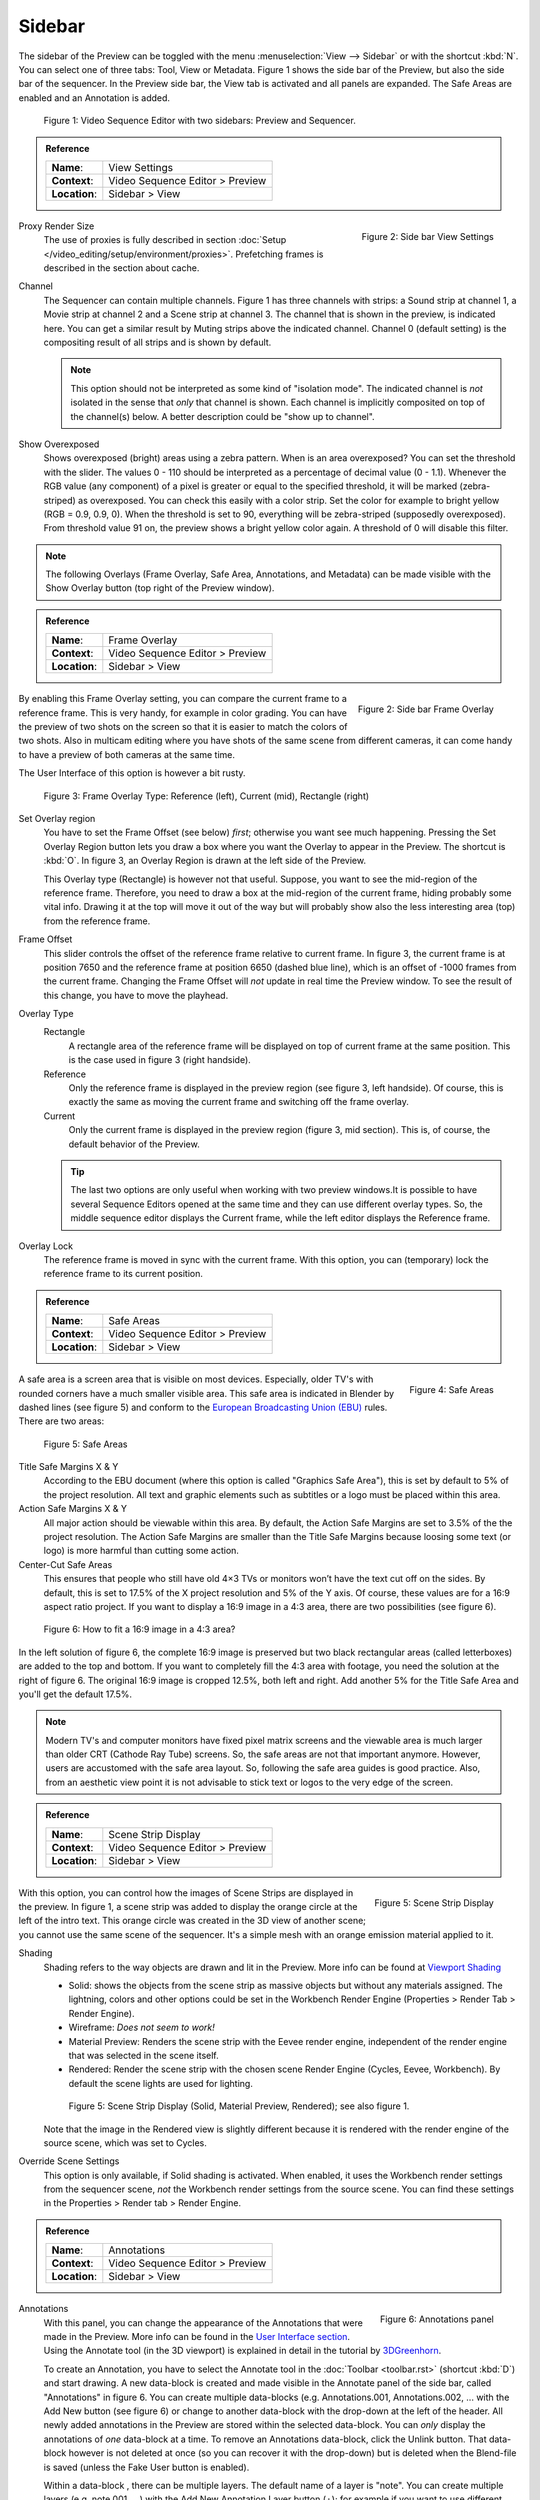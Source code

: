 Sidebar
--------
The sidebar of the Preview can be toggled with the menu :menuselection:`View --> Sidebar` or with the shortcut :kbd:`N`. You can select one of three tabs: Tool, View or Metadata. Figure 1 shows the side bar of the Preview, but also the side bar of the sequencer. In the Preview side bar, the View tab is activated and all panels are expanded. The Safe Areas are enabled and an Annotation is added.

.. figure:: /images/editors_vse_preview_sidebar-overview.svg
   :alt: Sidebar overview


   Figure 1: Video Sequence Editor with two sidebars: Preview and Sequencer.

.. admonition:: Reference
   :class: refbox

   =============   ==========================================================================
   **Name**:       View Settings
   **Context**:    Video Sequence Editor > Preview
   **Location**:   Sidebar > View
   =============   ==========================================================================



.. figure:: /images/editors_vse_preview_sidebar-view-settings.png
   :alt: Side bar View Settings
   :scale: 50%
   :align: right

   Figure 2: Side bar View Settings

Proxy Render Size
   The use of proxies is fully described in section :doc:`Setup </video_editing/setup/environment/proxies>`. Prefetching frames is described in the section about cache.
Channel
   The Sequencer can contain multiple channels. Figure 1 has three channels with strips: a Sound strip at channel 1, a Movie strip at channel 2 and a Scene strip at channel 3. The channel that is shown in the preview, is indicated here. You can get a similar result by Muting strips above the indicated channel. Channel 0 (default setting) is the compositing result of all strips and is shown by default.

   .. note::
      This option should not be interpreted as some kind of "isolation mode". The indicated channel is *not* isolated in the sense that *only* that channel is shown. Each channel is implicitly composited on top of the channel(s) below. A better description could be "show up to channel".
Show Overexposed
   Shows overexposed (bright) areas using a zebra pattern. When is an area overexposed?  You can set the threshold with the slider. The values 0 - 110 should be interpreted as a percentage of decimal value (0 - 1.1). Whenever the RGB value (any component) of a pixel is greater or equal to the specified threshold, it will be marked (zebra-striped) as overexposed. You can check this easily with a color strip. Set the color for example to bright yellow (RGB = 0.9, 0.9, 0). When the threshold is set to 90, everything will be zebra-striped (supposedly overexposed). From threshold value 91 on, the preview shows a bright yellow color again. A threshold of 0 will disable this filter.

.. note::
   The following Overlays (Frame Overlay, Safe Area, Annotations, and Metadata) can be made visible with the Show Overlay button (top right of the Preview window).

.. admonition:: Reference
   :class: refbox

   =============   ==========================================================================
   **Name**:       Frame Overlay
   **Context**:    Video Sequence Editor > Preview
   **Location**:   Sidebar > View
   =============   ==========================================================================

.. figure:: /images/editors_vse_preview_sidebar-frame-overlay.png
   :alt: Side bar Frame Overlay
   :scale: 50%
   :align: right

   Figure 2: Side bar Frame Overlay


By enabling this Frame Overlay setting, you can compare the current frame to a reference frame. This is very handy, for example in color grading. You can have the preview of two shots on the screen so that it is easier to match the colors of two shots. Also in multicam editing where you have shots of the same scene from different cameras, it can come handy to have a preview of both cameras at the same time.

The User Interface of this option is however a bit rusty.

.. figure:: /images/editors_vse_preview_sidebar-overlay.svg
   :alt: Frame Overlay

   Figure 3: Frame Overlay Type: Reference (left), Current (mid), Rectangle (right)

Set Overlay region
   You have to set the Frame Offset (see below) *first*; otherwise you want see much happening. Pressing the Set Overlay Region button lets you draw a box where you want the Overlay to appear in the Preview. The shortcut is :kbd:`O`. In figure 3, an Overlay Region is drawn at the left side of the Preview.

   This Overlay type (Rectangle) is however not that useful. Suppose, you want to see the mid-region of the reference frame. Therefore, you need to draw a box at the mid-region of the current frame, hiding probably some vital info. Drawing it at the top will move it out of the way but will probably show also the less interesting area (top) from the reference frame.

Frame Offset
   This slider controls the offset of the reference frame relative to current frame. In figure 3, the current frame is at position 7650 and the reference frame at position 6650 (dashed blue line), which is an offset of -1000 frames from the current frame. Changing the Frame Offset will *not* update in real time the Preview window. To see the result of this change, you have to move the playhead.

Overlay Type
   Rectangle
      A rectangle area of the reference frame will be displayed on top of current frame at the same position. This is the case used in figure 3 (right handside).
   Reference
      Only the reference frame is displayed in the preview region (see figure 3, left handside). Of course, this is exactly the same as moving the current frame and switching off the frame overlay.
   Current
         Only the current frame is displayed in the preview region (figure 3, mid section). This is, of course, the default behavior of the Preview.

   .. tip::
      The last two options are only useful when working with two preview windows.It is possible to have several Sequence Editors opened at the same time and they can use different overlay types. So, the middle sequence editor displays the Current frame, while the left editor displays the Reference frame.

Overlay Lock
   The reference frame is moved in sync with the current frame. With this option, you can (temporary) lock the reference frame to its current position.


.. admonition:: Reference
   :class: refbox

   =============   ==========================================================================
   **Name**:       Safe Areas
   **Context**:    Video Sequence Editor > Preview
   **Location**:   Sidebar > View
   =============   ==========================================================================

.. figure:: /images/editors_vse_preview_sidebar-safe-areas.png
   :alt: Safe Areas
   :scale: 50%
   :align: right

   Figure 4: Safe Areas

A safe area is a screen area that is visible on most devices. Especially, older TV's with rounded corners have a much smaller visible area. This safe area is indicated in Blender by dashed lines (see figure 5) and conform to the  `European Broadcasting Union (EBU) <https://tech.ebu.ch/docs/r/r095.pdf>`_ rules. There are two areas:

.. figure:: /images/editors_vse_preview_safe-areas.svg
   :alt: Safe areas
  

   Figure 5: Safe Areas

Title Safe Margins X & Y
   According to the EBU document (where this option is called "Graphics Safe Area"), this is set by default to 5% of the project resolution. All text and graphic elements such as subtitles or a logo must be placed within this area.
Action Safe Margins X & Y 
   All major action should be viewable within this area. By default, the Action Safe Margins are set to 3.5% of the the project resolution. The Action Safe Margins are smaller than the Title Safe Margins because loosing some text (or logo) is more harmful than cutting some action.
Center-Cut Safe Areas
   This ensures that people who still have old 4×3 TVs or monitors won’t have the text cut off on the sides. By default, this is set to 17.5% of the X project resolution and 5% of the Y axis. Of course, these values are for a 16:9 aspect ratio project. If you want to display a 16:9 image in a 4:3 area, there are two possibilities (see figure 6).

.. figure:: /images/editors_vse_preview_safe-areas-4x3.svg
   :alt: Safe areas conversion
  
   Figure 6: How to fit a 16:9 image in a 4:3 area?

In the left solution of figure 6, the complete 16:9 image is preserved but two black rectangular areas (called letterboxes) are added to the top and bottom. If you want to completely fill the 4:3 area with footage, you need the solution at the right of figure 6. The original 16:9 image is cropped 12.5%, both left and right. Add another 5% for the Title Safe Area and you'll get the default 17.5%.

.. note::
   Modern TV's and computer monitors have fixed pixel matrix screens and the viewable area is much larger than older CRT (Cathode Ray Tube) screens. So, the safe areas are not that important anymore. However, users are accustomed with the safe area layout. So, following the safe area guides is good practice. Also, from an aesthetic view point it is not advisable to stick text or logos to the very edge of the screen. 

.. admonition:: Reference
   :class: refbox

   =============   ==========================================================================
   **Name**:       Scene Strip Display
   **Context**:    Video Sequence Editor > Preview
   **Location**:   Sidebar > View
   =============   ==========================================================================

.. figure:: /images/editors_vse_preview_sidebar-scene-strip-display.png
   :alt: Scene Strip Display
   :scale: 50%
   :align: right

   Figure 5: Scene Strip Display

   
With this option, you can control how the images of Scene Strips are displayed in the preview. In figure 1, a scene strip was added to display the orange circle at the left of the intro text. This orange circle was created in the 3D view of another scene; you cannot use the same scene of the sequencer. It's a simple mesh with an orange emission material applied to it.

Shading
   Shading refers to the way objects are drawn and lit in the Preview. More info can be found at `Viewport Shading <https://docs.blender.org/manual/en/dev/editors/3dview/display/shading.html#wireframe>`_ 

   * Solid: shows the objects from the scene strip as massive objects but without any materials assigned. The lightning, colors and other options could be set in the Workbench Render Engine (Properties > Render Tab > Render Engine). 
   * Wireframe: *Does not seem to work!*
   * Material Preview: Renders the scene strip with the Eevee render engine, independent of the render engine that was selected in the scene itself. 
   * Rendered: Render the scene strip with the chosen scene Render Engine (Cycles, Eevee, Workbench). By default the scene lights are used for lighting. 

   .. figure:: /images/editors_vse_preview_scene-strip.svg
      :alt: Scene Strip Display


      Figure 5: Scene Strip Display (Solid, Material Preview, Rendered); see also figure 1.

   Note that the image in the Rendered view is slightly different because it is rendered with the render engine of the source scene, which was set to Cycles.

Override Scene Settings
   This option is only available, if Solid shading is activated. When enabled, it uses the Workbench render settings from the sequencer scene, *not* the Workbench render settings from the source scene. You can find these settings in the Properties > Render tab > Render Engine.
   

   
.. _annotations:

.. admonition:: Reference
   :class: refbox

   =============   ==========================================================================
   **Name**:       Annotations
   **Context**:    Video Sequence Editor > Preview
   **Location**:   Sidebar > View
   =============   ==========================================================================

.. figure:: /images/editors_vse_preview_sidebar-annotations.png
   :alt: Annotations panel
   :scale: 50%
   :align: right

   Figure 6: Annotations panel

Annotations
   With this panel, you can change the appearance of the Annotations that were made in the Preview. More info can be found in the `User Interface section <https://docs.blender.org/manual/en/latest/interface/annotate_tool.html>`_. Using the Annotate tool (in the 3D viewport) is explained in detail in the tutorial by `3DGreenhorn <https://www.youtube.com/watch?v=cVr4pduQJQA>`_.

   To create an Annotation, you have to select the Annotate tool in the :doc:`Toolbar <toolbar.rst>` (shortcut :kbd:`D`) and start drawing. A new data-block is created and made visible in the Annotate panel of the side bar, called "Annotations" in figure 6. You can create multiple data-blocks (e.g. Annotations.001, Annotations.002, ... with the Add New button (see figure 6) or change to another data-block with the drop-down at the left of the header. All newly added annotations in the Preview are stored within the selected data-block. You can *only* display the annotations of *one* data-block at a time. To remove an Annotations data-block, click the Unlink button. That data-block however is not deleted at once (so you can recover it with the drop-down) but is deleted when the Blend-file is saved (unless the Fake User button is enabled).

   Within a data-block , there can be multiple layers. The default name of a layer is "note". You can create multiple layers (e.g. note.001, ...) with the Add New Annotation Layer button (+); for example if you want to use different colors. To remove a layer, click (-). To make a layer invisible in Preview, click the Hide button (eye). One layer can contain multiple annotations. They can be drawn in the Preview at the same frame or at different frames. The color of the annotations is set per layer with the Color picker (at the left of the Note). Also, the Opacity and Thickness are set per layer.

   An annotation, drawn in the Preview, is visible at the frame that it is drawn and stays visible until the next frame *with* an annotation. So, if you have two consecutive annotations (eg. at frame 10 and 11); the first annotation will only be visible for one frame (eg. frame 10), while the second annotation will stay visible (frame 11 to ...). With the Lock Current Frame button, you will freeze the annotations of that specific frame, regardless of previous and later annotations.

Onion Skinning
   With Onion Skinning, you can make the previous and later annotations of the current frame visible. They appear in the selected colors for a number of frames (Before and After). Setting the Before and After value to zero will show the annotations one frame before and one frame after the current frame. Setting it to a higher number will show them for a longer period before and after. Setting these values to -1 will disable the Onion Skinning in that direction.
   
.. figure:: /images/editors_vse_preview_onion-skinning.svg
   :alt: Onion Skinning


   Figure 7: Onion Skinning in the VSE

Metadata
   A movie or image strip can contain, in addition to the actual image, some metadata such as the file name, the date created, the camera model, ... Some of this metadata can be made visible in the Preview (see Show Overlay button). The metadata that is shown however is from the strip under the playhead, *not* the active (selected) strip in the sequencer.

   The metadata from a Blender output render is stored in the appropriate fields (camera, time, ...; see `Rendered Output <https://docs.blender.org/manual/en/dev/render/output/properties/metadata.html>`_. Some graphic programs such as Gimp also store some metadata. However, only the text stored in the header field "Comments" is displayed in the Preview and shown in the metadata panel. You cannot edit this value from within Blender. For that, you need an external program such as exiftool.

   The command to change the Comments field is:

   exiftool --comments="My new comment" name-of-file.png

   .. Note::
      The metadata will only be displayed for the image, that has not been processed by any effect. For example, adding an effect strip (eg. Glow) will hide the metadata from view. Of course, the metadata isn't removed from the file. Hiding the effect strip will display it again.
